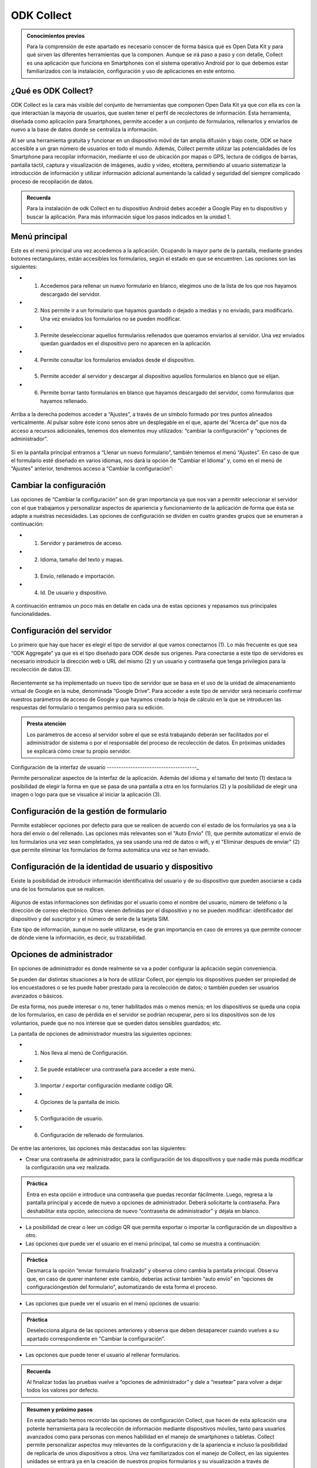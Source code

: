 ODK Collect
===========

.. admonition:: Conocimientos previos

	Para la comprensión de este apartado es necesario conocer de forma básica qué es Open Data Kit y para qué sirven las diferentes herramientas que la componen. Aunque se irá paso a paso y con detalle, Collect es una aplicación que funciona en Smartphones con el sistema operativo Android por lo que debemos estar familiarizados con la instalación, configuración y uso de aplicaciones en este entorno.  

¿Qué es ODK Collect?
--------------------

ODK Collect es la cara más visible del conjunto de herramientas que componen Open Data Kit ya que con ella es con la que interactúan la mayoría de usuarios, que suelen tener el perfil de recolectores de información. Esta herramienta, diseñada como aplicación para Smartphones, permite acceder a un conjunto de formularios, rellenarlos y enviarlos de nuevo a la base de datos donde se centraliza la información.

Al ser una herramienta gratuita y funcionar en un dispositivo móvil de tan amplia difusión y bajo coste, ODK se hace accesible a un gran número de usuarios en todo el mundo. Además, Collect permite utilizar las potencialidades de los Smartphone para recopilar información, mediante el uso de ubicación por mapas o GPS, lectura de códigos de barras, pantalla táctil, captura y visualización de imágenes, audio y vídeo, etcétera, permitiendo al usuario sistematizar la introducción de información y utilizar información adicional aumentando la calidad y seguridad del siempre complicado proceso de recopilación de datos.  

.. admonition:: Recuerda

	Para la instalación de odk Collect en tu dispositivo Android debes acceder a Google Play en tu dispositivo y buscar la aplicación. Para más información sigue los pasos indicados en la unidad 1.
	
Menú principal
--------------

Este es el menú principal una vez accedemos a la aplicación. Ocupando la mayor parte de la pantalla, mediante grandes botones rectangulares, están accesibles los formularios, según el estado en que se encuentren. Las opciones son las siguientes:

- (1) Accedemos para rellenar un nuevo formulario en blanco, elegimos uno de la lista de los que nos hayamos descargado del servidor.
- (2) Nos permite ir a un formulario que hayamos guardado o dejado a medias y no enviado, para modificarlo. Una vez enviados los formularios no se pueden modificar.
- (3) Permite deseleccionar aquellos formularios rellenados que queramos enviarlos al servidor. Una vez enviados quedan guardados en el dispositivo pero no aparecen en la aplicación.
- (4) Permite consultar los formularios enviados desde el dispositivo.
- (5) Permite acceder al servidor y descargar al dispositivo aquellos formularios en blanco que se elijan.
- (6) Permite borrar tanto formularios en blanco que hayamos descargado del servidor, como formularios que hayamos rellenado.

.. figure:: /media/menuprincipal.jpg
   :align: center

Arriba a la derecha podemos acceder a “Ajustes”, a través de un símbolo formado por tres puntos alineados verticalmente. Al pulsar sobre éste icono senos abre un desplegable en el que, aparte del “Acerca de” que nos da acceso a recursos adicionales, tenemos dos elementos muy utilizados: “cambiar la configuración” y “opciones de administrador”.

.. figure:: /media/cambiarconf.jpg
   :align: center

Si en la pantalla principal entramos a “Llenar un nuevo formulario”, también tenemos el menú “Ajustes”. En caso de que el formulario esté diseñado en varios idiomas, nos dará la opción de “Cambiar el Idioma” y, como en el menú de “Ajustes” anterior, tendremos acceso a “Cambiar la configuración”:

.. figure:: /media/cambiarconf2.jpg
   :align: center

Cambiar la configuración
------------------------

Las opciones de “Cambiar la configuración” son de gran importancia ya que nos van a permitir seleccionar el servidor con el que trabajamos y personalizar aspectos de apariencia y funcionamiento de la aplicación de forma que ésta se adapte a nuestras necesidades. Las opciones de configuración se dividen en cuatro grandes grupos que se enumeran a continuación: 

- (1) Servidor y parámetros de acceso.
- (2) Idioma, tamaño del texto y mapas.
- (3) Envío, rellenado e importación.
- (4) Id. De usuario y dispositivo.

.. figure:: /media/cambiarconf3.jpg
   :align: center

A continuación entramos un poco más en detalle en cada una de estas opciones y repasamos sus principales funcionalidades.

Configuración del servidor
--------------------------

Lo primero que hay que hacer es elegir el tipo de servidor al que vamos  conectarnos (1). Lo más frecuente es que sea “ODK Aggregate” ya que es el tipo diseñado para ODK desde sus orígenes. Para conectarse a este tipo de servidores es necesario introducir la dirección web o URL del mismo (2) y un usuario y contraseña que tenga privilegios para la recolección de datos (3).

.. figure:: /media/confserver.jpg
   :align: center

Recientemente se ha implementado un nuevo tipo de servidor que se basa en el uso de la unidad de almacenamiento virtual de Google en la nube, denominada “Google Drive”. Para acceder a este tipo de servidor será necesario confirmar nuestros parámetros de acceso de Google y que hayamos creado la hoja de cálculo en la que se introducen las respuestas del formulario o tengamos permiso para su edición. 

.. figure:: /media/confgdrive.jpg
   :align: center

.. admonition:: Presta atención
	
	Los parámetros de acceso al servidor sobre el que se está trabajando deberán ser facilitados por el administrador de sistema o por el responsable del proceso de recolección de datos. En próximas unidades se explicará cómo crear tu propio servidor. 

Configuración de la interfaz de usuario
--------------------------------------_

Permite personalizar aspectos de la interfaz de la aplicación. Además del idioma y el tamaño del texto (1) destaca la posibilidad de elegir la forma en que se pasa de una pantalla a otra en los formularios (2) y la posibilidad de elegir una imagen o logo para que se visualice al iniciar la aplicación (3).

.. figure:: /media/confinterfezusuario.jpg
   :align: center

Configuración de la gestión de formulario
-----------------------------------------

Permite establecer opciones por defecto para que se realicen de acuerdo con el estado de los formularios ya sea a la hora del envío o del rellenado. Las opciones más relevantes son el "Auto Envío" (1), que permite automatizar el envío de los formularios una vez sean completados, ya sea usando una red de datos o wifi, y el "Eliminar después de enviar" (2) que permite eliminar los formularios de forma automática una vez se han enviado.

.. figure:: /media/gestionform.jpg
   :align: center

Configuración de la identidad de usuario y dispositivo
------------------------------------------------------

Existe la posibilidad de introducir información identificativa del usuario y de su dispositivo que pueden asociarse a cada una de los formularios que se realicen. 

.. figure:: /media/identidad.jpg
   :align: center

Algunos de estas informaciones son definidas por el usuario como el nombre del usuario, número de teléfono o la dirección de correo electrónico. Otras vienen definidas por el dispositivo y no se pueden modificar: identificador del dispositivo y del suscriptor y el número de serie de la tarjeta SIM.

Este tipo de información, aunque no suele utilizarse, es de gran importancia en caso de errores ya que permite conocer de dónde viene la información, es decir, su trazabilidad.  

Opciones de administrador
-------------------------

En opciones de administrador es donde realmente se va a poder configurar la aplicación según conveniencia.

Se pueden dar distintas situaciones a la hora de utilizar Collect, por ejemplo los dispositivos pueden ser propiedad de los encuestadores o se les puede haber prestado para la recolección de datos; o también pueden ser usuarios avanzados o básicos. 

De esta forma, nos puede interesar o no, tener habilitados más o menos menús; en los dispositivos se queda una copia de los formularios, en caso de pérdida en el servidor se podrían recuperar, pero si los dispositivos son de los voluntarios, puede que no nos interese que se queden datos sensibles guardados; etc.

La pantalla de opciones de administrador muestra las siguientes opciones: 

- (1) Nos lleva al menú de Configuración.
- (2) Se puede establecer una contraseña para acceder a este menú.
- (3) Importar / exportar configuración mediante código QR.
- (4) Opciones de la pantalla de inicio.
- (5) Configuración de usuario.
- (6) Configuración de rellenado de formularios.

.. figure:: /media/opcionesadministrador.jpg
   :align: center

De entre las anteriores, las opciones más destacadas son las siguientes: 

- Crear una contraseña de administrador, para la configuración de los dispositivos y que nadie más pueda modificar la configuración una vez realizada. 

.. admonition:: Práctica

	Entra en esta opción e introduce una contraseña que puedas recordar fácilmente. Luego, regresa a la pantalla principal y accede de nuevo a opciones de administrador. Deberá solicitarte la contraseña. Para deshabilitar esta opción, selecciona de nuevo “contraseña de administrador” y déjala en blanco.

- La posibilidad de crear o leer un código QR que permita exportar o importar la configuración de un dispositivo a otro. 
- Las opciones que puede ver el usuario en el menú principal, tal como se muestra a continuación: 	

.. figure:: /media/opcionesprincipal.jpg
   :align: center

.. admonition:: Práctica

	Desmarca la opción “enviar formulario finalizado” y observa cómo cambia la pantalla principal. Observa que, en caso de querer mantener este cambio, deberías activar también “auto envío” en “opciones de configuración\gestión del formulario”, automatizando de esta forma el proceso.

- Las opciones que puede ver el usuario en el menú opciones de usuario:

.. figure:: /media/opcionesusuario.jpg
   :align: center

.. admonition:: Práctica

	Deselecciona alguna de las opciones anteriores y observa que deben desaparecer cuando vuelves a su apartado correspondiente en “Cambiar la configuración”.
 
- Las opciones que puede tener el usuario al rellenar formularios.

.. figure:: /media/opcionesentryform.jpg
   :align: center

.. admonition:: Recuerda

	Al finalizar todas las pruebas vuelve a “opciones de administrador” y dale a “resetear” para volver a dejar todos los valores por defecto.

.. admonition:: Resumen y próximo pasos

	En este apartado hemos recorrido las opciones de configuración Collect, que hacen de esta aplicación una potente herramienta para la recolección de información mediante dispositivos móviles, tanto para usuarios avanzados como para personas con menos habilidad en el manejo de smartphones o tabletas. Collect permite personalizar aspectos muy relevantes de la configuración y de la apariencia e incluso la posibilidad de replicarla de unos dispositivos a otros. 
	Una vez familiarizados con el manejo de Collect, en las siguientes unidades se entrará ya en la creación de nuestros propios formularios y su visualización a través de nuestros dispositivos. 
